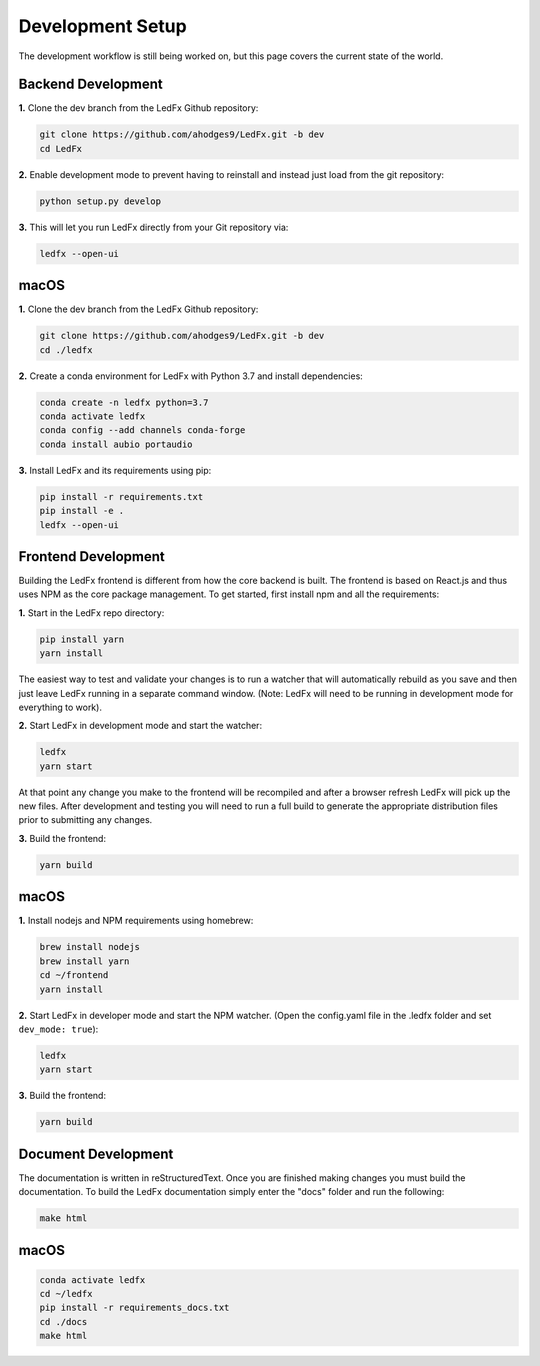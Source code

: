 ================================
Development Setup
================================

The development workflow is still being worked on, but this page covers the current state of the world.


Backend Development
================================

**1.** Clone the dev branch from the LedFx Github repository:

.. code:: bash

    git clone https://github.com/ahodges9/LedFx.git -b dev
    cd LedFx

**2.** Enable development mode to prevent having to reinstall and instead just load from the git repository:

.. code:: bash

    python setup.py develop

**3.** This will let you run LedFx directly from your Git repository via:

.. code:: bash

    ledfx --open-ui

macOS
=====

**1.** Clone the dev branch from the LedFx Github repository:

.. code:: bash

    git clone https://github.com/ahodges9/LedFx.git -b dev
    cd ./ledfx

**2.** Create a conda environment for LedFx with Python 3.7 and install dependencies:

.. code:: bash

    conda create -n ledfx python=3.7
    conda activate ledfx
    conda config --add channels conda-forge
    conda install aubio portaudio

**3.** Install LedFx and its requirements using pip:

.. code:: bash

    pip install -r requirements.txt
    pip install -e .
    ledfx --open-ui

Frontend Development
================================

Building the LedFx frontend is different from how the core backend is built. The frontend is based on React.js and thus uses NPM as the core package management. To get started, first install npm and all the requirements:

**1.** Start in the LedFx repo directory:

.. code:: bash

    pip install yarn
    yarn install

The easiest way to test and validate your changes is to run a watcher that will automatically rebuild as you save and then just leave LedFx running in a separate command window. (Note: LedFx will need to be running in development mode for everything to work).

**2.** Start LedFx in development mode and start the watcher:

.. code:: bash

    ledfx
    yarn start

At that point any change you make to the frontend will be recompiled and after a browser refresh LedFx will pick up the new files. After development and testing you will need to run a full build to generate the appropriate distribution files prior to submitting any changes.

**3.** Build the frontend:

.. code:: bash

    yarn build

macOS
=====

**1.** Install nodejs and NPM requirements using homebrew:

.. code:: bash

    brew install nodejs
    brew install yarn
    cd ~/frontend
    yarn install

**2.** Start LedFx in developer mode and start the NPM watcher. (Open the config.yaml file in the .ledfx folder and set ``dev_mode: true``):

.. code:: bash

    ledfx
    yarn start

**3.** Build the frontend:

.. code:: bash

    yarn build

Document Development
================================

The documentation is written in reStructuredText. Once you are finished making changes you must build the documentation. To build the LedFx documentation simply enter the "docs" folder and run the following:

.. code:: bash

    make html

macOS
=====

.. code:: bash

    conda activate ledfx
    cd ~/ledfx
    pip install -r requirements_docs.txt
    cd ./docs
    make html